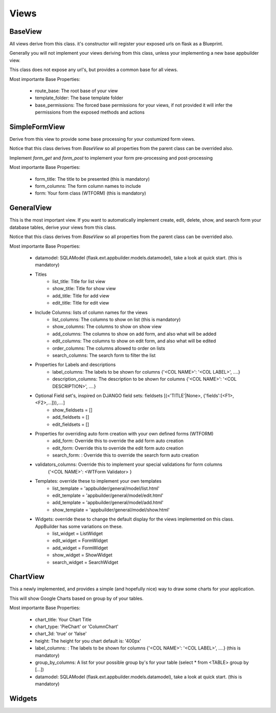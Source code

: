 Views
=====

BaseView
--------

All views derive from this class. it's constructor will register your exposed urls on flask as a Blueprint.

Generally you will not implement your views deriving from this class, unless your implementing a new base appbuilder view.

This class does not expose any url's, but provides a common base for all views.

Most importante Base Properties:

    - route_base: The root base of your view
    - template_folder: The base template folder
    - base_permissions: The forced base permissions for your views, if not provided it will infer the permissions from the exposed methods and actions
    
SimpleFormView
--------------

Derive from this view to provide some base processing for your costumized form views.

Notice that this class derives from *BaseView* so all properties from the parent class can be overrided also.

Implement *form_get* and *form_post* to implement your form pre-processing and post-processing

Most importante Base Properties:

    - form_title: The title to be presented (this is mandatory)
    - form_columns: The form column names to include
    - form: Your form class (WTFORM) (this is mandatory) 
    
GeneralView
-----------

This is the most important view. If you want to automatically implement create, edit, delete, show, and search
form your database tables, derive your views from this class.

Notice that this class derives from *BaseView* so all properties from the parent class can be overrided also.

Most importante Base Properties:

    - datamodel: SQLAModel (flask.ext.appbuilder.models.datamodel), take a look at quick start. (this is mandatory)

    - Titles
        - list_title: Title for list view 
        - show_title: Title for show view
        - add_title: Title for add view
        - edit_title: Title for edit view

    - Include Columns: lists of column names for the views 
        - list_columns: The columns to show on list (this is mandatory)
        - show_columns: The columns to show on show view
        - add_columns: The columns to show on add form, and also what will be added
        - edit_columns: The columns to show on edit form, and also what will be edited
        - order_columns: The columns allowed to order on lists
        - search_columns: The search form to filter the list

    - Properties for Labels and descriptions
        - label_columns: The labels to be shown for columns {'<COL NAME>': '<COL LABEL>', ....}
        - description_columns: The description to be shown for columns {'<COL NAME>': '<COL DESCRIPTION>', ....}

    - Optional Field set's, inspired on DJANGO field sets: fieldsets [(<'TITLE'|None>, {'fields':[<F1>,<F2>,...]}),....]
        - show_fieldsets = []
        - add_fieldsets = []
        - edit_fieldsets = []

    - Properties for overriding auto form creation with your own defined forms (WTFORM)
        - add_form: Override this to override the add form auto creation
        - edit_form: Override this to override the edit form auto creation
        - search_form: : Override this to override the search form auto creation

    - validators_columns: Override this to implement your special validations for form columns
                        {'<COL NAME>': <WTForm Validator> }

    
    - Templates: override these to implement your own templates 
        - list_template = 'appbuilder/general/model/list.html'
        - edit_template = 'appbuilder/general/model/edit.html'
        - add_template = 'appbuilder/general/model/add.html'
        - show_template = 'appbuilder/general/model/show.html'

    - Widgets: override these to change the default display for the views implemented on this class. AppBuilder has some variations on these.
        - list_widget = ListWidget
        - edit_widget = FormWidget
        - add_widget = FormWidget
        - show_widget = ShowWidget
        - search_widget = SearchWidget


ChartView
---------

This a newly implemented, and provides a simple (and hopefully nice) way to draw some charts for your application.

This will show Google Charts based on group by of your tables.

Most importante Base Properties:

    - chart_title: Your Chart Title
    - chart_type: 'PieChart' or 'ColumnChart'
    - chart_3d: 'true' or 'false'
    - height: The height for you chart default is: '400px'
    - label_columns: : The labels to be shown for columns {'<COL NAME>': '<COL LABEL>', ....} (this is mandatory)
    - group_by_columns: A list for your possible group by's for your table (select * from <TABLE> group by [...])
    - datamodel: SQLAModel (flask.ext.appbuilder.models.datamodel), take a look at quick start. (this is mandatory)

Widgets
-------

